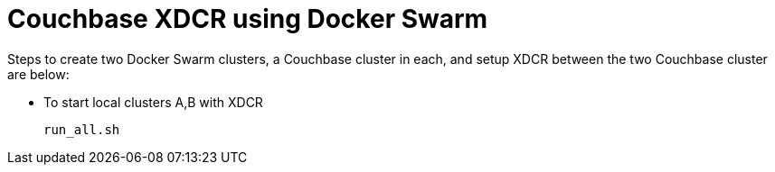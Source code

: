 = Couchbase XDCR using Docker Swarm

Steps to create two Docker Swarm clusters, a Couchbase cluster in each, and setup XDCR between the two Couchbase cluster are below:

* To start local clusters A,B with XDCR 
+
```
run_all.sh

```